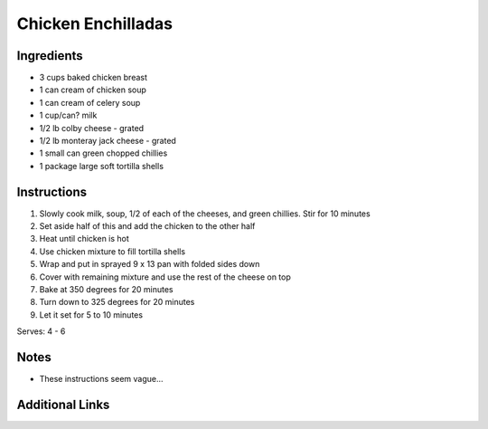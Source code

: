 Chicken Enchilladas
===================

Ingredients
-----------

* 3 cups baked chicken breast
* 1 can cream of chicken soup
* 1 can cream of celery soup
* 1 cup/can? milk
* 1/2 lb colby cheese - grated
* 1/2 lb monteray jack cheese - grated
* 1 small can green chopped chillies
* 1 package large soft tortilla shells


Instructions
------------

#. Slowly cook milk, soup, 1/2 of each of the cheeses, and green chillies. Stir for 10 minutes
#. Set aside half of this and add the chicken to the other half
#. Heat until chicken is hot
#. Use chicken mixture to fill tortilla shells
#. Wrap and put in sprayed 9 x 13 pan with folded sides down
#. Cover with remaining mixture and use the rest of the cheese on top
#. Bake at 350 degrees for 20 minutes
#. Turn down to 325 degrees for 20 minutes
#. Let it set for 5 to 10 minutes

Serves: 4 - 6

Notes
-----
* These instructions seem vague...

Additional Links
----------------

